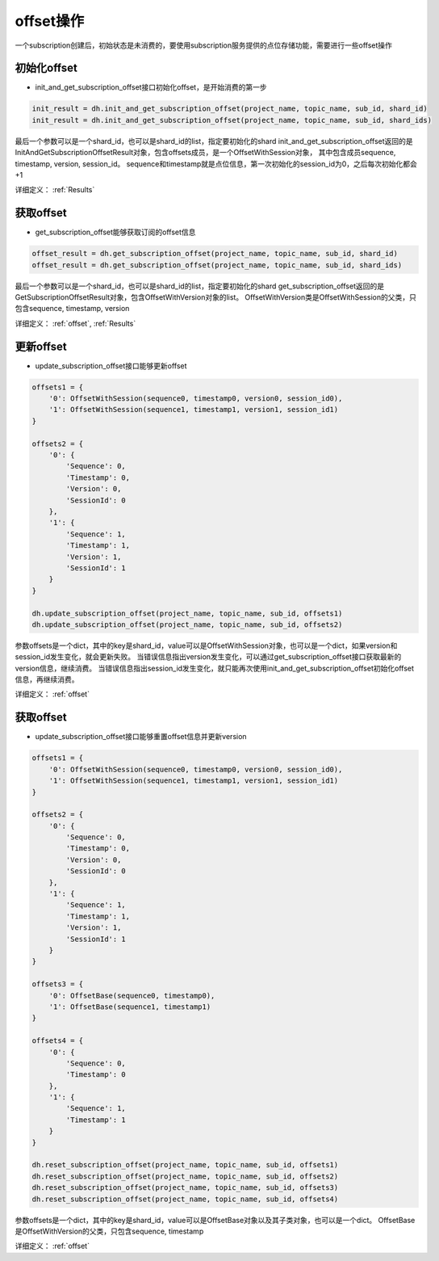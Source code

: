 .. _tutorial-offset:

*************
offset操作
*************

一个subscription创建后，初始状态是未消费的，要使用subscription服务提供的点位存储功能，需要进行一些offset操作

初始化offset
--------------

* init_and_get_subscription_offset接口初始化offset，是开始消费的第一步

.. code-block:: python

    init_result = dh.init_and_get_subscription_offset(project_name, topic_name, sub_id, shard_id)
    init_result = dh.init_and_get_subscription_offset(project_name, topic_name, sub_id, shard_ids)

最后一个参数可以是一个shard_id，也可以是shard_id的list，指定要初始化的shard
init_and_get_subscription_offset返回的是InitAndGetSubscriptionOffsetResult对象，包含offsets成员，是一个OffsetWithSession对象，
其中包含成员sequence, timestamp, version, session_id。
sequence和timestamp就是点位信息，第一次初始化的session_id为0，之后每次初始化都会+1

详细定义：
:ref:`Results`

获取offset
-----------

* get_subscription_offset能够获取订阅的offset信息

.. code-block:: python

    offset_result = dh.get_subscription_offset(project_name, topic_name, sub_id, shard_id)
    offset_result = dh.get_subscription_offset(project_name, topic_name, sub_id, shard_ids)

最后一个参数可以是一个shard_id，也可以是shard_id的list，指定要初始化的shard
get_subscription_offset返回的是GetSubscriptionOffsetResult对象，包含OffsetWithVersion对象的list。
OffsetWithVersion类是OffsetWithSession的父类，只包含sequence, timestamp, version

详细定义：
:ref:`offset`, :ref:`Results`

更新offset
-----------

* update_subscription_offset接口能够更新offset

.. code-block:: python

    offsets1 = {
        '0': OffsetWithSession(sequence0, timestamp0, version0, session_id0),
        '1': OffsetWithSession(sequence1, timestamp1, version1, session_id1)
    }

    offsets2 = {
        '0': {
            'Sequence': 0,
            'Timestamp': 0,
            'Version': 0,
            'SessionId': 0
        },
        '1': {
            'Sequence': 1,
            'Timestamp': 1,
            'Version': 1,
            'SessionId': 1
        }
    }

    dh.update_subscription_offset(project_name, topic_name, sub_id, offsets1)
    dh.update_subscription_offset(project_name, topic_name, sub_id, offsets2)


参数offsets是一个dict，其中的key是shard_id，value可以是OffsetWithSession对象，也可以是一个dict，如果version和session_id发生变化，就会更新失败。
当错误信息指出version发生变化，可以通过get_subscription_offset接口获取最新的version信息，继续消费。
当错误信息指出session_id发生变化，就只能再次使用init_and_get_subscription_offset初始化offset信息，再继续消费。

详细定义：
:ref:`offset`

获取offset
-----------

* update_subscription_offset接口能够重置offset信息并更新version

.. code-block:: python

    offsets1 = {
        '0': OffsetWithSession(sequence0, timestamp0, version0, session_id0),
        '1': OffsetWithSession(sequence1, timestamp1, version1, session_id1)
    }

    offsets2 = {
        '0': {
            'Sequence': 0,
            'Timestamp': 0,
            'Version': 0,
            'SessionId': 0
        },
        '1': {
            'Sequence': 1,
            'Timestamp': 1,
            'Version': 1,
            'SessionId': 1
        }
    }

    offsets3 = {
        '0': OffsetBase(sequence0, timestamp0),
        '1': OffsetBase(sequence1, timestamp1)
    }

    offsets4 = {
        '0': {
            'Sequence': 0,
            'Timestamp': 0
        },
        '1': {
            'Sequence': 1,
            'Timestamp': 1
        }
    }

    dh.reset_subscription_offset(project_name, topic_name, sub_id, offsets1)
    dh.reset_subscription_offset(project_name, topic_name, sub_id, offsets2)
    dh.reset_subscription_offset(project_name, topic_name, sub_id, offsets3)
    dh.reset_subscription_offset(project_name, topic_name, sub_id, offsets4)


参数offsets是一个dict，其中的key是shard_id，value可以是OffsetBase对象以及其子类对象，也可以是一个dict。
OffsetBase是OffsetWithVersion的父类，只包含sequence, timestamp

详细定义：
:ref:`offset`